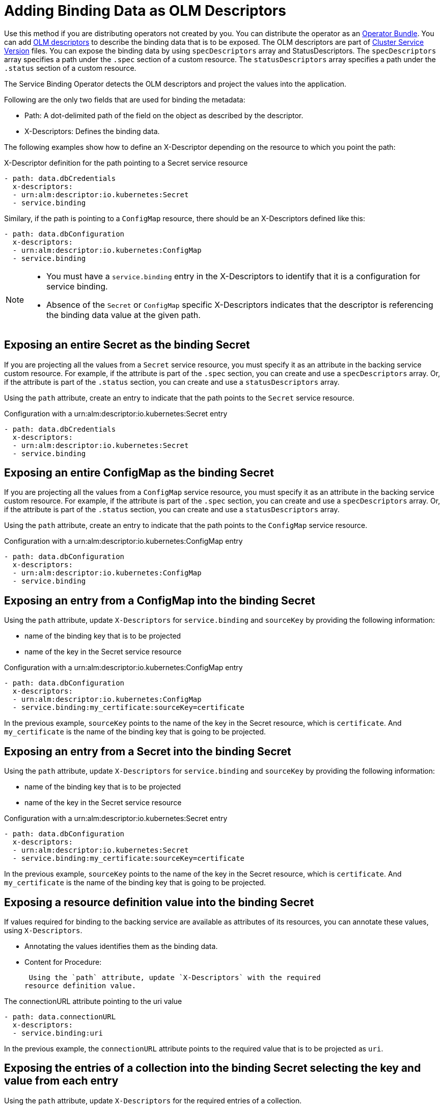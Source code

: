 = Adding Binding Data as OLM Descriptors

Use this method if you are distributing operators not created by you.
You can distribute the operator as an
https://github.com/operator-framework/operator-registry/blob/master/docs/design/operator-bundle.md[Operator
Bundle]. You can add
https://github.com/openshift/console/blob/master/frontend/packages/operator-lifecycle-manager/src/components/descriptors/reference/reference.md[OLM
descriptors] to describe the binding data that is to be exposed. The OLM
descriptors are part of
https://docs.openshift.com/container-platform/4.7/operators/operator_sdk/osdk-generating-csvs.html[Cluster
Service Version] files. You can expose the binding data by using
`specDescriptors` array and StatusDescriptors. The `specDescriptors`
array specifies a path under the `.spec` section of a custom resource.
The `statusDescriptors` array specifies a path under the `.status`
section of a custom resource.

The Service Binding Operator detects the OLM descriptors and project the
values into the application.

Following are the only two fields that are used for binding the
metadata:

* Path: A dot-delimited path of the field on the object as described by
the descriptor.
* X-Descriptors: Defines the binding data.

The following examples show how to define an X-Descriptor depending on
the resource to which you point the path:

.X-Descriptor definition for the path pointing to a Secret service resource
[source,yaml]
....
- path: data.dbCredentials
  x-descriptors:
  - urn:alm:descriptor:io.kubernetes:Secret
  - service.binding
....

Similary, if the path is pointing to a `ConfigMap` resource, there
should be an X-Descriptors defined like this:

[source,yaml]
....
- path: data.dbConfiguration
  x-descriptors:
  - urn:alm:descriptor:io.kubernetes:ConfigMap
  - service.binding
....

[NOTE]
====
* You must have a `service.binding` entry in the X-Descriptors to
identify that it is a configuration for service binding.
* Absence of the `Secret` or `ConfigMap` specific X-Descriptors
indicates that the descriptor is referencing the binding data value at
the given path.
====

== Exposing an entire Secret as the binding Secret

If you are projecting all the values from a `Secret` service resource,
you must specify it as an attribute in the backing service custom
resource. For example, if the attribute is part of the `.spec` section,
you can create and use a `specDescriptors` array. Or, if the attribute
is part of the `.status` section, you can create and use a
`statusDescriptors` array.

Using the `path` attribute, create an entry to indicate that the path
points to the `Secret` service resource.

.Configuration with a urn:alm:descriptor:io.kubernetes:Secret entry
[source,yaml]
....
- path: data.dbCredentials
  x-descriptors:
  - urn:alm:descriptor:io.kubernetes:Secret
  - service.binding
....

== Exposing an entire ConfigMap as the binding Secret

If you are projecting all the values from a `ConfigMap` service
resource, you must specify it as an attribute in the backing service
custom resource. For example, if the attribute is part of the `.spec`
section, you can create and use a `specDescriptors` array. Or, if the
attribute is part of the `.status` section, you can create and use a
`statusDescriptors` array.

Using the `path` attribute, create an entry to indicate that the path
points to the `ConfigMap` service resource.

.Configuration with a urn:alm:descriptor:io.kubernetes:ConfigMap entry
[source,yaml]
....
- path: data.dbConfiguration
  x-descriptors:
  - urn:alm:descriptor:io.kubernetes:ConfigMap
  - service.binding
....

== Exposing an entry from a ConfigMap into the binding Secret

Using the `path` attribute, update `X-Descriptors` for
`service.binding` and `sourceKey` by providing the following
information:

* name of the binding key that is to be projected
* name of the key in the Secret service resource

.Configuration with a urn:alm:descriptor:io.kubernetes:ConfigMap entry
[source,yaml]
....
- path: data.dbConfiguration
  x-descriptors:
  - urn:alm:descriptor:io.kubernetes:ConfigMap
  - service.binding:my_certificate:sourceKey=certificate
....

In the previous example, `sourceKey` points to the name of the key in
the Secret resource, which is `certificate`. And `my_certificate` is the
name of the binding key that is going to be projected.

== Exposing an entry from a Secret into the binding Secret

Using the `path` attribute, update `X-Descriptors` for
`service.binding` and `sourceKey` by providing the following
information:

* name of the binding key that is to be projected
* name of the key in the Secret service resource

.Configuration with a urn:alm:descriptor:io.kubernetes:Secret entry
[source,yaml]
....
- path: data.dbConfiguration
  x-descriptors:
  - urn:alm:descriptor:io.kubernetes:Secret
  - service.binding:my_certificate:sourceKey=certificate
....

In the previous example, `sourceKey` points to the name of the key in
the Secret resource, which is `certificate`. And `my_certificate` is the
name of the binding key that is going to be projected.

== Exposing a resource definition value into the binding Secret

If values required for binding to the backing service are available as
attributes of its resources, you can annotate these values, using
`X-Descriptors`.

* Annotating the values identifies them as the binding data.
* Content for Procedure:

 Using the `path` attribute, update `X-Descriptors` with the required
resource definition value.

.The connectionURL attribute pointing to the uri value
[source,yaml]
....
- path: data.connectionURL
  x-descriptors:
  - service.binding:uri
....

In the previous example, the `connectionURL` attribute points to the
required value that is to be projected as `uri`.

== Exposing the entries of a collection into the binding Secret selecting the key and value from each entry

Using the `path` attribute, update `X-Descriptors` for the required
entries of a collection.

.Configuration from a backing service resource
[source,yaml]
....
status:
  connections:
    - type: primary
      url: primary.example.com
    - type: secondary
      url: secondary.example.com
    - type: '404'
      url: black-hole.example.com
....

The previous example helps you to project all those values with key such
as `primary`, `secondary`, and so on.

.Configuration for the required entries of a collection
[source,yaml]
....
- path: bootstrap
  x-descriptors:
  - service.binding:endpoints:elementType=sliceOfMaps:sourceKey=type:sourceValue=url
....

== Exposing the items of a collection into the binding Secret with one key per item

Using the `path` attribute, update `X-Descriptors` for the required
items of a collection.

.Configuration from a backing service resource
[source,yaml]
....
spec:
    tags:
      - knowledge
      - is
      - power
....

The previous example helps you project all those values with key such as
`prefix_0`, `prefix_1`, and so on. The default prefix is the name of the
resource kind:

.Configuration for the required items of a collection
[source,yaml]
....
- path: spec.tags
  x-descriptors:
  - service.binding:tags:elementType=sliceOfStrings
....

== Exposing the values of collection entries into the binding Secret with one key per entry value

Using the `path` attribute, update `X-Descriptors` for the required
values of collection entries.

.Configuration from a backing service resource
[source,yaml]
....
spec:
    connections:
      - type: primary
        url: primary.example.com
      - type: secondary
        url: secondary.example.com
      - type: '404'
        url: black-hole.example.com
....

The previous example helps you project all those values with key such as
`prefix_0`, `prefix_1`, and so on. The default prefix is the name of the
resource kind:

.Configuration for the required values of collection entries
[source,yaml]
....
- path: bootstrap
  x-descriptors:
  - service.binding:endpoints:elementType=sliceOfStrings:sourceValue=url
....
